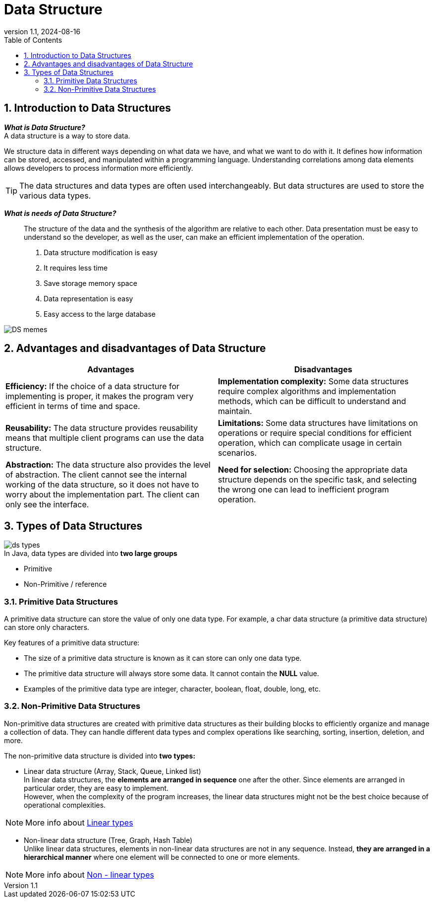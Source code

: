 = Data Structure
:revnumber: 1.1
:revdate: 2024-08-16
:doctype: book
:toc: left
:sectnums:
:icons: font
:highlightjs-languages: java

== Introduction to Data Structures

*_What is Data Structure?_* +
A data structure is a way to store data.

We structure data in different ways depending on what data we have, and what we want to do with it.
It defines how information can be stored, accessed, and manipulated within a programming language.
Understanding correlations among data elements allows developers to process information more efficiently.

TIP: The data structures and data types are often used interchangeably.
But data structures are used to store the various data types.

*_What is needs of Data Structure?_* :::
The structure of the data and the synthesis of the algorithm are relative to each other.
Data presentation must be easy to understand so the developer, as well as the user, can make an efficient implementation of the operation.
. Data structure modification is easy
. It requires less time
. Save storage memory space
. Data representation is easy
. Easy access to the large database

image::resources/DS_memes.png[align="center"]

== Advantages and disadvantages of Data Structure

|===
|Advantages |Disadvantages

|*Efficiency:* If the choice of a data structure for implementing is proper, it makes the program very efficient in terms of time and space.
|*Implementation complexity:* Some data structures require complex algorithms and implementation methods, which can be difficult to understand and maintain.

|*Reusability:* The data structure provides reusability means that multiple client programs can use the data structure.
|*Limitations:* Some data structures have limitations on operations or require special conditions for efficient operation, which can complicate usage in certain scenarios.

|*Abstraction:* The data structure also provides the level of abstraction. The client cannot see the internal working of the data structure, so it does not have to worry about the implementation part. The client can only see the interface.
|*Need for selection:* Choosing the appropriate data structure depends on the specific task, and selecting the wrong one can lead to inefficient program operation.
|===

== Types of Data Structures

image::resources/ds_types.png[align="center"]

.In Java, data types are divided into *two large groups*
* Primitive
* Non-Primitive / reference

=== Primitive Data Structures

A primitive data structure can store the value of only one data type.
For example, a char data structure (a primitive data structure) can store only characters.

Key features of a primitive data structure:

* The size of a primitive data structure is known as it can store can only one data type.
* The primitive data structure will always store some data.
It cannot contain the *NULL* value.
* Examples of the primitive data type are integer, character, boolean, float, double, long, etc.

=== Non-Primitive Data Structures

Non-primitive data structures are created with primitive data structures as their building blocks to efficiently organize and manage a collection of data.
They can handle different data types and complex operations like searching, sorting, insertion, deletion, and more.

.The non-primitive data structure is divided into *two types:*
* Linear data structure (Array, Stack, Queue, Linked list) +
In linear data structures, the *elements are arranged in sequence* one after the other.
Since elements are arranged in particular order, they are easy to implement. +
However, when the complexity of the program increases, the linear data structures might not be the best choice because of operational complexities.

[NOTE]
====
More info about link:linear_types/linear_types.adoc[Linear types]
====

* Non-linear data structure (Tree, Graph, Hash Table) +
Unlike linear data structures, elements in non-linear data structures are not in any sequence.
Instead, *they are arranged in a hierarchical manner* where one element will be connected to one or more elements.

[NOTE]
====
More info about link:non-linear_types/non_linear_types.adoc[Non - linear types]
====
